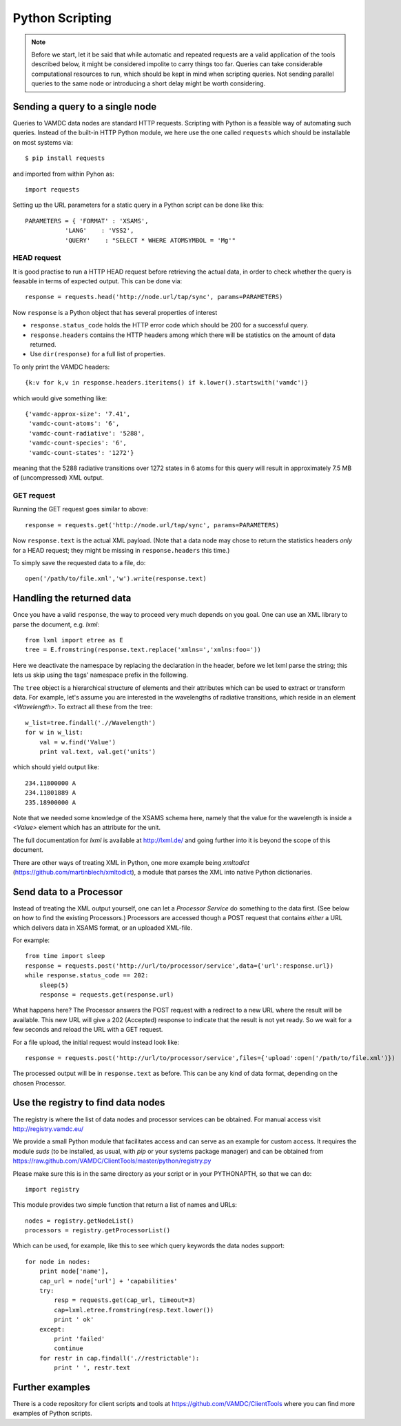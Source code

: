 .. _python:

Python Scripting 
========================

.. note::
    Before we start, let it be said that while automatic and repeated requests are a valid application of the tools described below, it might be considered impolite to carry things too far. Queries can take considerable computational resources to run, which should be kept in mind when scripting queries. Not sending parallel queries to the same node or introducing a short delay might be worth considering.

Sending a query to a single node
-----------------------------------

Queries to VAMDC data nodes are standard HTTP requests. Scripting with Python
is a feasible way of automating such queries. Instead of the built-in HTTP Python module, we here use the one called ``requests`` which should be installable on most systems via::

    $ pip install requests

and imported from within Pyhon as::

    import requests

Setting up the URL parameters for a static query in a Python script can be done like this::

    PARAMETERS = { 'FORMAT' : 'XSAMS',
               'LANG'    : 'VSS2',
               'QUERY'    : "SELECT * WHERE ATOMSYMBOL = 'Mg'"

HEAD request
~~~~~~~~~~~~~~~~

It is good practise to run a HTTP HEAD request before retrieving the actual data, in order to check whether the query is feasable in terms of expected output. This can be done via::

    response = requests.head('http://node.url/tap/sync', params=PARAMETERS)

Now ``response`` is a Python object that has several properties of interest

* ``response.status_code`` holds the HTTP error code which should be 200 for a successful query.
* ``response.headers`` contains the HTTP headers among which there will be statistics on the amount of data returned.
* Use ``dir(response)`` for a full list of properties.

To only print the VAMDC headers::

    {k:v for k,v in response.headers.iteritems() if k.lower().startswith('vamdc')}

which would give something like::

    {'vamdc-approx-size': '7.41',
     'vamdc-count-atoms': '6',
     'vamdc-count-radiative': '5288',
     'vamdc-count-species': '6',
     'vamdc-count-states': '1272'}

meaning that the 5288 radiative transitions over 1272 states in 6 atoms for this query will result in approximately 7.5 MB of (uncompressed) XML output.


GET request
~~~~~~~~~~~~~~~
Running the GET request goes similar to above::

    response = requests.get('http://node.url/tap/sync', params=PARAMETERS)

Now ``response.text`` is the actual XML payload. (Note that a data node may
chose to return the statistics headers *only* for a HEAD request; they might be
missing in ``response.headers`` this time.)

To simply save the requested data to a file, do::

    open('/path/to/file.xml','w').write(response.text)


Handling the returned data
------------------------------

Once you have a valid ``response``, the way to proceed very much depends on you
goal. One can use an XML library to parse the document, e.g. *lxml*::

    from lxml import etree as E
    tree = E.fromstring(response.text.replace('xmlns=','xmlns:foo='))
    
Here we deactivate the namespace by replacing the declaration in the header, before we let lxml parse the string; this lets us skip using the tags' namespace prefix in the following.

The ``tree`` object is a hierarchical structure of elements and their attributes which can be used to extract or transform data. For example, let's assume you are interested in the wavelengths of radiative transitions, which reside in an element *<Wavelength>*. To extract all these from the tree::

    w_list=tree.findall('.//Wavelength')
    for w in w_list:
        val = w.find('Value')
        print val.text, val.get('units') 

which should yield output like::

    234.11800000 A
    234.11801889 A
    235.18900000 A

Note that we needed some knowledge of the XSAMS schema here, namely that the value for the wavelength is inside a *<Value>* element which has an attribute for the unit.

The full documentation for *lxml* is available at http://lxml.de/ and going further into it is beyond the scope of this document.

There are other ways of treating XML in Python, one more example being *xmltodict* (https://github.com/martinblech/xmltodict), a module that parses the XML into native Python dictionaries.


Send data to a Processor
------------------------------

Instead of treating the XML output yourself, one can let a *Processor Service*
do something to the data first. (See below on how to find the existing
Processors.) Processors are accessed though a POST request that contains *either* a URL which delivers data in XSAMS format, or an uploaded XML-file.

For example::

    from time import sleep
    response = requests.post('http://url/to/processor/service',data={'url':response.url})
    while response.status_code == 202:
        sleep(5)
        response = requests.get(response.url)

What happens here? The Processor answers the POST request with a redirect to a
new URL where the result will be available. This new URL will give a 202
(Accepted) response to indicate that the result is not yet ready. So we wait
for a few seconds and reload the URL with a GET request.

For a file upload, the initial request would instead look like::

    response = requests.post('http://url/to/processor/service',files={'upload':open('/path/to/file.xml')})


The processed output will be in ``response.text`` as before. This can be any kind of data format, depending on the chosen Processor.


Use the registry to find data nodes
-------------------------------------

The registry is where the list of data nodes and processor services can be obtained. For manual access visit http://registry.vamdc.eu/

We provide a small Python module that facilitates access and can serve as an example for custom access. It requires the module *suds* (to be installed, as usual, with *pip* or your systems package manager) and can be obtained from https://raw.github.com/VAMDC/ClientTools/master/python/registry.py

Please make sure this is in the same directory as your script or in your PYTHONAPTH, so that we can do::

    import registry


This module provides two simple function that return a list of names and URLs::

    nodes = registry.getNodeList()
    processors = registry.getProcessorList()

Which can be used, for example, like this to see which query keywords the data nodes support::

    for node in nodes:
        print node['name'],
        cap_url = node['url'] + 'capabilities'
        try:
            resp = requests.get(cap_url, timeout=3)
            cap=lxml.etree.fromstring(resp.text.lower())
            print ' ok'
        except:
            print 'failed'
            continue
        for restr in cap.findall('.//restrictable'):
            print ' ', restr.text


Further examples
---------------------

There is a code repository for client scripts and tools at https://github.com/VAMDC/ClientTools where you can find more examples of Python scripts.
